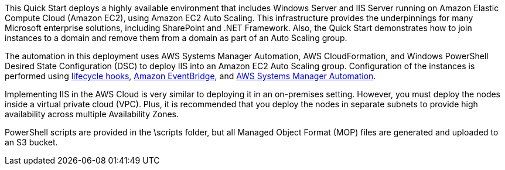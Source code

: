 // Replace the content in <>
// Briefly describe the software. Use consistent and clear branding. 
// Include the benefits of using the software on AWS, and provide details on usage scenarios.

This Quick Start deploys a highly available environment that includes Windows Server and IIS Server running on Amazon Elastic Compute Cloud (Amazon EC2), using Amazon EC2 Auto Scaling. This infrastructure provides the underpinnings for many Microsoft enterprise solutions, including SharePoint and .NET Framework. Also, the Quick Start demonstrates how to join instances to a domain and remove them from a domain as part of an Auto Scaling group. 

The automation in this deployment uses AWS Systems Manager Automation, AWS CloudFormation, and Windows PowerShell Desired State Configuration (DSC) to deploy IIS into an Amazon EC2 Auto Scaling group. Configuration of the instances is performed using https://docs.aws.amazon.com/autoscaling/ec2/userguide/lifecycle-hooks.html[lifecycle hooks], https://docs.aws.amazon.com/eventbridge/latest/userguide/what-is-amazon-eventbridge.html[Amazon EventBridge], and https://docs.aws.amazon.com/systems-manager/latest/userguide/systems-manager-automation.html[AWS Systems Manager Automation]. 

Implementing IIS in the AWS Cloud is very similar to deploying it in an on-premises setting. However, you must deploy the nodes inside a virtual private cloud (VPC). Plus, it is recommended that you deploy the nodes in separate subnets to provide high availability across multiple Availability Zones.

PowerShell scripts are provided in the \scripts folder, but all Managed Object Format (MOP) files are generated and uploaded to an S3 bucket. 